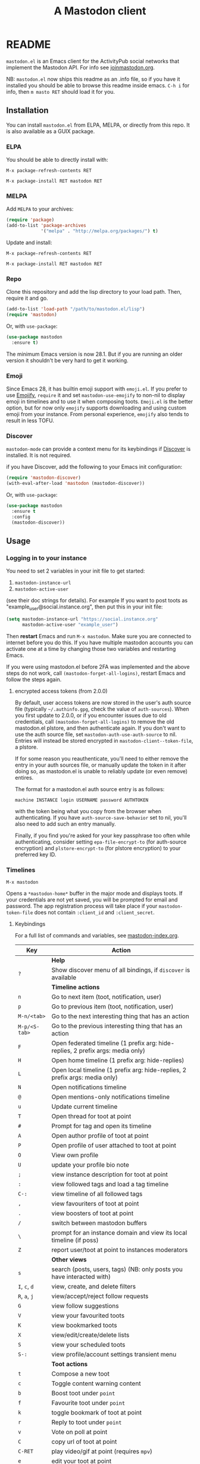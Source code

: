 #+title:                A Mastodon client
#+export_file_name:     mastodon
#+TEXINFO_DIR_CATEGORY: Emacs
#+TEXINFO_DIR_TITLE: Mastodon: (mastodon).
#+TEXINFO_DIR_DESC: Client for fediverse services using the Mastodon API.

@@html: <a href="https://elpa.nongnu.org/nongnu/mastodon.html"><img alt="ELPA" src="https://elpa.nongnu.org/nongnu/mastodon.svg"></a>@@

@@html: <a href="https://melpa.org/#/mastodon"><img alt="MELPA" src="https://melpa.org/packages/mastodon-badge.svg"></a>@@

# @@html: <a href="https://ci.codeberg.org/martianh/mastodon.el"><img alt="Build Status" src="https://ci.codeberg.org/api/badges/martianh/mastodon.el/status.svg"></a>@@

* README

=mastodon.el= is an Emacs client for the ActivityPub social networks that
implement the Mastodon API. For info see [[https://joinmastodon.org/][joinmastodon.org]].

NB: =mastodon.el= now ships this readme as an .info file, so if you have it
installed you should be able to browse this readme inside emacs. =C-h i= for
info, then =m masto RET= should load it for you.

** Installation

You can install =mastodon.el= from ELPA, MELPA, or directly from this repo.
It is also available as a GUIX package.

*** ELPA

You should be able to directly install with:

=M-x package-refresh-contents RET=

=M-x package-install RET mastodon RET=

*** MELPA

Add =MELPA= to your archives:

#+BEGIN_SRC emacs-lisp
  (require 'package)
  (add-to-list 'package-archives
               '("melpa" . "http://melpa.org/packages/") t)
#+END_SRC

Update and install:

=M-x package-refresh-contents RET=

=M-x package-install RET mastodon RET=

*** Repo

Clone this repository and add the lisp directory to your load path. Then,
require it and go.

#+BEGIN_SRC emacs-lisp
    (add-to-list 'load-path "/path/to/mastodon.el/lisp")
    (require 'mastodon)
#+END_SRC

Or, with =use-package=:

#+BEGIN_SRC emacs-lisp
  (use-package mastodon
    :ensure t)
#+END_SRC

The minimum Emacs version is now 28.1. But if you are running an older
version it shouldn't be very hard to get it working.

*** Emoji

Since Emacs 28, it has builtin emoji support with =emoji.el=. If you prefer
to use [[https://github.com/iqbalansari/emacs-emojify][Emojify]], =require= it and set =mastodon-use-emojify= to non-nil to
display emoji in timelines and to use it when composing toots. =Emoji.el= is
the better option, but for now only =emojify= supports downloading and using
custom emoji from your instance. From personal experience, =emojify= also
tends to result in less TOFU.

*** Discover

=mastodon-mode= can provide a context menu for its keybindings if [[https://github.com/mickeynp/discover.el][Discover]]
is installed. It is not required.

if you have Discover, add the following to your Emacs init configuration:

#+BEGIN_SRC emacs-lisp
  (require 'mastodon-discover)
  (with-eval-after-load 'mastodon (mastodon-discover))
#+END_SRC

Or, with =use-package=:

#+BEGIN_SRC emacs-lisp
  (use-package mastodon
    :ensure t
    :config
    (mastodon-discover))
#+END_SRC

** Usage

*** Logging in to your instance

You need to set 2 variables in your init file to get started:

1. =mastodon-instance-url=
2. =mastodon-active-user=

(see their doc strings for details). For example If you want to post toots
as "example_user@social.instance.org", then put this in your init file:

#+BEGIN_SRC emacs-lisp
    (setq mastodon-instance-url "https://social.instance.org"
          mastodon-active-user "example_user")
#+END_SRC

Then *restart* Emacs and run =M-x mastodon=. Make sure you are connected to
internet before you do this. If you have multiple mastodon accounts you
can activate one at a time by changing those two variables and restarting
Emacs.

If you were using mastodon.el before 2FA was implemented and the above
steps do not work, call =(mastodon-forget-all-logins)=, restart Emacs and
follow the steps again.

**** encrypted access tokens (from 2.0.0)

By default, user access tokens are now stored in the user's auth source
file (typically =~/.authinfo.gpg=, check the value of =auth-sources=). When
you first update to 2.0.0, or if you encounter issues due to old
credentials, call =(mastodon-forget-all-logins)= to remove the old
mastodon.el plstore, and then authenticate again. If you don't want to use
the auth source file, set =mastodon-auth-use-auth-source= to nil. Entries
will instead be stored encrypted in =mastodon-client--token-file=, a plstore.

If for some reason you reauthenticate, you'll need to either remove the
entry in your auth sources file, or manually update the token in it after
doing so, as mastodon.el is unable to reliably update (or even remove)
entires.

The format for a mastodon.el auth source entry is as follows:

=machine INSTANCE login USERNAME password AUTHTOKEN=

with the token being what you copy from the browser when authenticating.
If you have =auth-source-save-behavior= set to nil, you'll also need to add
such an entry manually.

Finally, if you find you're asked for your key passphrase too often while
authenticating, consider setting =epa-file-encrypt-to= (for auth-source
encryption) and =plstore-encrypt-to= (for plstore encryption) to your
preferred key ID.


*** Timelines

=M-x mastodon=

Opens a =*mastodon-home*= buffer in the major mode and displays toots. If
your credentials are not yet saved, you will be prompted for email and
password. The app registration process will take place if your
=mastodon-token-file= does not contain =:client_id= and =:client_secret=.

**** Keybindings

For a full list of commands and variables, see [[file:mastodon-index.org][mastodon-index.org]].

|----------------+---------------------------------------------------------------------------------|
| Key            | Action                                                                          |
|----------------+---------------------------------------------------------------------------------|
|                | *Help*                                                                            |
| =?=              | Show discover menu of all bindings, if =discover= is available                    |
|----------------+---------------------------------------------------------------------------------|
|                | *Timeline actions*                                                                |
| =n=              | Go to next item (toot, notification, user)                                      |
| =p=              | Go to previous item (toot, notification, user)                                  |
| =M-n/<tab>=      | Go to the next interesting thing that has an action                             |
| =M-p/<S-tab>=    | Go to the previous interesting thing that has an action                         |
| =F=              | Open federated timeline (1 prefix arg: hide-replies, 2 prefix args: media only) |
| =H=              | Open home timeline  (1 prefix arg: hide-replies)                                |
| =L=              | Open local timeline (1 prefix arg: hide-replies, 2 prefix args: media only)     |
| =N=              | Open notifications timeline                                                     |
| =@=              | Open mentions-only notifications timeline                                       |
| =u=              | Update current timeline                                                         |
| =T=              | Open thread for toot at point                                                   |
| =#=              | Prompt for tag and open its timeline                                            |
| =A=              | Open author profile of toot at point                                            |
| =P=              | Open profile of user attached to toot at point                                  |
| =O=              | View own profile                                                                |
| =U=              | update your profile bio note                                                    |
| =;=              | view instance description for toot at point                                     |
| =:=              | view followed tags and load a tag timeline                                      |
| =C-:=            | view timeline of all followed tags                                              |
| =,=              | view favouriters of toot at point                                               |
| =.=              | view boosters of toot at point                                                  |
| =/=              | switch between mastodon buffers                                                 |
| =\=              | prompt for an instance domain and view its local timeline (if poss)             |
| =Z=              | report user/toot at point to instances moderators                               |
|----------------+---------------------------------------------------------------------------------|
|                | *Other views*                                                                     |
| =s=              | search (posts, users, tags) (NB: only posts you have interacted with)           |
| =I=, =c=, =d=        | view, create, and delete filters                                                |
| =R=, =a=, =j=        | view/accept/reject follow requests                                              |
| =G=              | view follow suggestions                                                         |
| =V=              | view your favourited toots                                                      |
| =K=              | view bookmarked toots                                                           |
| =X=              | view/edit/create/delete lists                                                   |
| =S=              | view your scheduled toots                                                       |
| =S-:=            | view profile/account settings transient menu                                    |
|----------------+---------------------------------------------------------------------------------|
|                | *Toot actions*                                                                    |
| =t=              | Compose a new toot                                                              |
| =c=              | Toggle content warning content                                                  |
| =b=              | Boost toot under =point=                                                          |
| =f=              | Favourite toot under =point=                                                      |
| =k=              | toggle bookmark of toot at point                                                |
| =r=              | Reply to toot under =point=                                                       |
| =v=              | Vote on poll at point                                                           |
| =C=              | copy url of toot at point                                                       |
| =C-RET=          | play video/gif at point (requires =mpv=)                                          |
| =e=              | edit your toot at point                                                         |
| =E=              | view edits of toot at point                                                     |
| =i=              | (un)pin your toot at point                                                      |
| =d=              | delete your toot at point, and reload current timeline                          |
| =D=              | delete and redraft toot at point, preserving reply/CW/visibility                |
| =!=              | toggle folding of toot at point                                                 |
| (=S-C-=) =W=, =M=, =B= | (un)follow, (un)mute, (un)block author of toot at point                         |
|----------------+---------------------------------------------------------------------------------|
|                | *Profile view*                                                                    |
| =C-c C-c=        | cycle between statuses, statuses without boosts, followers, and following       |
|                | =mastodon-profile--add-account-to-list= (see lists view)                          |
|----------------+---------------------------------------------------------------------------------|
|                | *Notifications view*                                                              |
| =a=, =j=           | accept/reject follow request                                                    |
| =C-k=            | clear notification at point                                                     |
| =C-c C-c=        | cycle between notification types                                                |
|                | see =mastodon-notifications--get-*= functions for filtered views                  |
|----------------+---------------------------------------------------------------------------------|
|                | *Quitting*                                                                        |
| =q=              | Quit mastodon buffer, leave window open                                         |
| =Q=              | Quit mastodon buffer and kill window                                            |
| =C-M-q=          | Quit and kill all mastodon buffers                                              |
|----------------+---------------------------------------------------------------------------------|

**** Toot byline legend

|---------------+------------------------|
| Marker        | Meaning                |
|---------------+------------------------|
| =(🔁)= (or =(B)=) | I boosted this toot    |
| =(⭐)= (or =(F)=) | I favourited this toot |
| =(🔖)= (or =(K)=) | I bookmarked this toot |
|---------------+------------------------|

*** Composing toots

=M-x mastodon-toot= (or =t= from a mastodon.el buffer) opens a new
buffer/window in =text-mode= and =mastodon-toot= minor mode. Enter the
contents of your toot here. =C-c C-c= sends the toot. =C-c C-k= cancels. Both
actions kill the buffer and window. Further keybindings are displayed in
the buffer, and in the following subsection.

Replies preserve visibility status/content warnings, and include boosters
by default. If the region is active when you start a reply, it will be
yanked into the compose buffer prefixed with =>= to form a rough reply
quote.

Server's max toot length, with running char count, and attachment
previews, are shown.

You can download and use your instance's custom emoji
(=mastodon-toot--download-custom-emoji=,
=mastodon-toot--enable-custom-emoji=).

If you want to view some of the toot being replied to in the compose
buffer, set =mastodon-toot-display-orig-in-reply-buffer= to non-nil.

The compose buffer uses =text-mode= so any configuration you have for that
mode will be enabled. If any of your existing config conflicts with
=mastodon-toot=, you can disable it in the =mastodon-toot-mode-hook=. For
example, the default value of that hook is as follows:

#+begin_src emacs-lisp
(add-hook 'mastodon-toot-mode-hook
          (lambda ()
              (auto-fill-mode -1)))
#+end_src

**** Keybindings

|---------+-------------------------------|
| Key     | Action                        |
|---------+-------------------------------|
| =C-c C-c= | Send toot                     |
| =C-c C-k= | Cancel toot                   |
| =C-c C-w= | Add content warning           |
| =C-c C-v= | Change toot visibility        |
| =C-c C-n= | Add sensitive media/nsfw flag |
| =C-c C-a= | Upload attachment(s)          |
| =C-c !=   | Remove all attachments        |
| =C-c C-e= | Insert emoji                  |
| =C-c C-p= | Create a poll                 |
| =C-c C-o= | Cancel poll                   |
| =C-c C-l= | Set toot language             |
| =C-c C-s= | Schedule toot                 |
|---------+-------------------------------|

**** Autocompletion of mentions, tags and emoji

Autocompletion of mentions, tags, and emojis is provided by
=completion-at-point-functions= (capf) backends.
=mastodon-toot--enable-completion= is enabled by default.

To trigger completion, type a prefix followed by a few letters, =@= for
mentions, =#= for tags, and =:= for emoji (for now this only works when using
=emojify.el=).

If you want to enable =company-mode= in the toot compose buffer, set
=mastodon-toot--use-company-for-completion= to =t=. (=mastodon.el= used to run
its own native company backends, but these have been removed in favour of
capfs.)

If you don’t run =company= and want immediate, keyless completion, you’ll
need to have another completion engine running that handles capfs. A
common combination is =consult= and =corfu=.

**** Draft toots

- Compose buffer text is saved as you type, kept in
  =mastodon-toot-current-toot-text=.
- =mastodon-toot--save-draft=: save the current toot as a draft.
- =mastodon-toot--open-draft-toot=: Open a compose buffer and insert one of
  your draft toots.
- =mastodon-toot--delete-draft-toot=: Delete a draft toot.
- =mastodon-toot--delete-all-drafts=: Delete all your drafts.

*** Other commands and account settings:

In addition to =mastodon=, the following three functions are autoloaded and
should work without first loading a =mastodon.el= buffer:
- =mastodon-toot=: Compose new toot
- =mastodon-notifications-get=: View all notifications
- =mastodon-url-lookup=: Attempt to load a URL in =mastodon.el=. URL may be at
  point or provided in the minibuffer.


- =mastodon-tl--view-instance-description=: View information about the
  instance that the author of the toot at point is on.
- =mastodon-tl--view-own-instance=: View information about your own
  instance.
- =mastodon-search--trending-tags=: View a list of trending hashtags on your
  instance.
- =mastodon-search--trending-statuses=: View a list of trending statuses on
  your instance.
- =mastodon-search--trending-links=: View a list of trending links on your
  instance (+ click through to a timeline of posts featuring a given link)

- =mastodon-tl--add-toot-account-at-point-to-list=: Add the account of the
  toot at point to a list.


- =mastodon-tl--dm-user=: Send a direct message to one of the users at
  point.


- =mastodon-profile--add-private-note-to-account=: Add a private note to
  another user’s account.
- =mastodon-profile--view-account-private-note=: View a private note on a
  user’s account.


- =mastodon-profile--show-familiar-followers=: Show a list of “familiar
  followers” for a given account. Familiar followers are accounts that you
  follow, and that follow the account.


- =mastodon-tl--follow-tag=: Follow a tag (works like following a user)
- =mastodon-tl--unfollow-tag=: Unfollow a tag
- =mastodon-tl--list-followed-tags=: View a list of tags you're following.
- =mastodon-tl--followed-tags-timeline=: View a timeline of all your
  followed tags.
- =mastodon-tl--some-followed-tags-timleine=: View a timeline of multiple
  tags, from your followed tags or any other.


- =mastodon-switch-to-buffer=: switch between mastodon buffers.


- =mastodon-tl--get-remote-local-timeline=: View a local timeline of a
  remote instance.
- =mastodon-tl--remote-tag-timeline=: View a tag timeline on a remote
  instance.


- =mastodon-user-settings=: Launch a transient menu to update various
  account settings.

*** Notifications

Mastodon from 4.3 supports grouped notifications. These are implemented by
=mastodon.el= but disabled by default out of consideration to users on
instances that don't support them. If you are on an instance that
implements grouped notifications, set =mastodon-group-notifications= to =t= to
enable them.

*** Customization

See =M-x customize-group RET mastodon= to view all customize options.

- Timeline options:
   - Use proportional fonts
   - Default number of posts displayed
   - Timestamp format
   - Relative timestamps
   - Display user avatars
   - Avatar image height
   - Enable image caching
   - Hide replies in timelines
   - Show toot stats in byline

- Compose options:
   - Completion style for mentions and tags
   - Enable custom emoji
   - Display toot being replied to
   - Set default reply visibility

- Nofitication options:
   - Display user's profile note in follow requests
   - Group notifications

*** Commands and variables index

An index of all user-facing commands and custom variables is available
here: [[file:mastodon-index.org][mastodon-index.org]].

You can also hit =?= in any =mastodon.el= buffer to see the available
bindings, or run =M-X= (upper-case =X=) to view all commands in the buffer
with completion, and call one.

*** Packages related to =mastodon.el=

**** Alternative timeline layout

The incomparable Nicholas Rougier has written an alternative timeline
layout for =mastodon.el=.

The repo is at [[https://github.com/rougier/mastodon-alt][mastodon-alt]].

**** Org links, archive search

[[https://codeberg.org/chrmoe/toot-suite][toot-suite]] implements an org link type for fediverse posts, and also provides a way to browse an offline archive of your account.

**** Mastodon hydra

A user made a hydra for handling basic =mastodon.el= commands. It's
available at https://holgerschurig.github.io/en/emacs-mastodon-hydra/.

**** Narrow to timeline item

A simple code snippet to enable narrowing to current item in timelines:
http://takeonrules.com/2024/10/31/hacking-on-mastodon-emacs-package-to-narrow-viewing/

**** Sachac's config goodies

The incomparable sachac has a bunch of =mastodon.el= extensions and goodies in their literate config, available here: https://sachachua.com/dotemacs/index.html#mastodon.

*** Live-updating timelines: =mastodon-async-mode=

(code taken from [[https://github.com/alexjgriffith/mastodon-future.el][mastodon-future]].)

Works for federated, local, and home timelines and for notifications. It's
a little touchy, one thing to avoid is trying to load a timeline more than
once at a time. It can go off the rails a bit, but it's still pretty cool.
The current maintainer of =mastodon.el= is unable to debug or improve this
feature.

To enable, it, add =(require 'mastodon-async)= to your =init.el=. Then you can
view a timeline with one of the commands that begin with
=mastodon-async--stream-=.

*** Translating toots

You can translate toots with =mastodon-toot--translate-toot-text= (=a= in a
timeline). At the moment this requires [[https://codeberg.org/martianh/lingva.el][lingva.el]], a little interface I
wrote to [[https://lingva.ml][lingva.ml]], to be installed to work.

You could easily modify the simple function to use your Emacs translator
of choice (=libretrans.el= , =google-translate=, =babel=, =go-translate=, etc.),
you just need to fetch the toot's content with =(mastodon-tl--content toot)=
and pass it to your translator function as its text argument. Here's what
=mastodon-toot--translate-toot-text= looks like:

#+begin_src emacs-lisp
  (defun mastodon-toot-translate-toot-text ()
    "Translate text of toot at point.
    Uses `lingva.el'."
      (interactive)
      (let* ((toot (mastodon-tl--property 'item-json)))
        (if toot
            (lingva-translate nil (mastodon-tl--content toot))
          (message "No toot to translate?"))))
#+end_src

*** Bookmarks and =mastodon.el=

=mastodon.el= implements a basic bookmark record and handler. Currently,
this means that you can bookmark a post item and later load it in thread
view. This could be expanded to any item with an id, but probably not to
things like timeline views. If you want to be able to bookmark something,
open an issue and ask, as it's trivial to expand the bookmarking code.

** Dependencies

Hard dependencies (should all install with =mastodon.el=):
- =request= (for uploading attachments, [[https://github.com/tkf/emacs-request][emacs-request]])
- =persist= (for storing some settings across sessions, [[https://elpa.gnu.org/packages/persist.html][persist]])
- =tp.el= (for transient menus, [[https://codeberg.org/martianh/tp.el][tp.el]])

Optional dependencies (install yourself, =mastodon.el= can use them):
- =emojify= to use custom emoji (else we use builtin =emoji.el=)
- =mpv= and =mpv.el= for viewing videos and gifs
- =lingva.el= for translating toots

** Network compatibility

=mastodon.el= should work with ActivityPub servers that implement the
Mastodon API.

Apart from Mastodon itself, it is currently known to work with:
-  Pleroma ([[https://pleroma.social/][pleroma.social]])
- Akkoma ([[https://akkoma.social/][akkoma.social]])
- Gotosocial ([[https://gotosocial.org/][gotosocial.org]])
- Sharkey ([[https://joinsharkey.org][joinsharkey.org]])

It does not support the non-Mastodon API servers Misskey ([[https://misskey.io/][misskey.io]]),
Firefish ([[https://joinfirefish.org/][joinfirefish.org]], formerly Calkey) and Friendica, but it should
fully support displaying and interacting with posts and users on those
platforms.

If you attempt to use =mastodon.el= with a server and run into problems,
feel free to open an issue.

** Contributing

PRs, issues, feature requests, and general feedback are very welcome!

If you prefer emailing patches to the process described below, feel free
to send them on. Ideally they'd be patches that can be applied with =git
am=, if you want to actually contribute a commit.

*** Bug reports

1. =mastodon.el= has bugs, as well as lots of room for improvement.
2. I receive very little feedback, so if I don't run into the bug it often
   doesn't get fixed.
3. If you run into something that seems broken, first try running
   =mastodon.el= in emacs with no init file (i.e. =emacs -q= (instructions and
   code for doing this are [[https://codeberg.org/martianh/mastodon.el/issues/300][here]]) to see if it also happens independently
   of your own config (it probably does).
4. Else enable debug on error (=toggle-debug-on-error=), make the bug happen
   again, and copy the backtrace that appears.
5. Open an issue here and explain what is going on. Provide your emacs
   version and what kind of server your account is on.

*** Fixes and features

1. Install [[https://cask.readthedocs.io/en/latest/guide/installation.html][Cask]] if you don't already have it installed
2. Create an [[https://codeberg.org/martianh/mastodon.el/issues][issue]] detailing what you'd like to do.
3. Fork the repository and create a branch off of =develop=.
4. Run the tests and ensure that your code doesn't break any of them.
5. Create a pull request (to develop) referencing the issue created in
   step 2.

*** Coding style

- This library uses an unconvential double dash (=--=) between file
  namespaces and function names, which contradicts normal Elisp style.
  This needs to be respected until the whole library is changed.
- Use =aggressive-indent-mode= or similar to keep your code indented.
- Single spaces end sentences in docstrings.
- There's no need for a blank line after the first docstring line (one is
  added automatically when documentation is displayed).

** Supporting =mastodon.el=

If you'd like to support continued development of =mastodon.el=, I accept
donations via paypal: [[https://paypal.me/martianh][paypal.me/martianh]]. If you would prefer a different
payment method, please write to me at <mousebot {at} disroot.org> and I
can provide IBAN or other bank account details.

I don't have a tech worker's income, so even a small tip would help out.

** Contributors

=mastodon.el= is the work of a number of people.

Some significant contributors are:

- https://github.com/jdenen [original author]
- http://atomized.org
- https://alexjgriffith.itch.io
- https://github.com/hdurer
- https://codeberg.org/Red_Starfish

** Screenshots

Here's a (federated) timeline:

[[file:screenshot-tl.png]]

Here's a notifcations view plus a compose buffer:

[[file:screenshot-notifs+compose.png]]

Here's a user settings transient (active values green, current server
values commented and, if a boolean, underlined):

[[file:screenshot-transient-1.jpg]]

Here's a user profile fields transient (changed fields green, current
server values commented):

[[file:screenshot-transient-2.jpg]]
